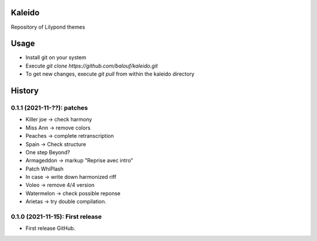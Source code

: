 ==================
Kaleido
==================

Repository of Lilypond themes

================
Usage
================

* Install git on your system
* Execute `git clone https://github.com/balouf/kaleido.git`
* To get new changes, execute `git pull` from within the kaleido directory

=======
History
=======

---------------------------------
0.1.1 (2021-11-??): patches
---------------------------------

* Killer joe -> check harmony
* Miss Ann -> remove colors
* Peaches -> complete retranscription
* Spain -> Check structure
* One step Beyond?
* Armageddon -> markup "Reprise avec intro"
* Patch WhiPlash
* In case -> write down harmonized riff
* Voleo -> remove 4/4 version
* Watermelon -> check possible reponse
* Arietas -> try double compilation.


---------------------------------
0.1.0 (2021-11-15): First release
---------------------------------

* First release GitHub.

